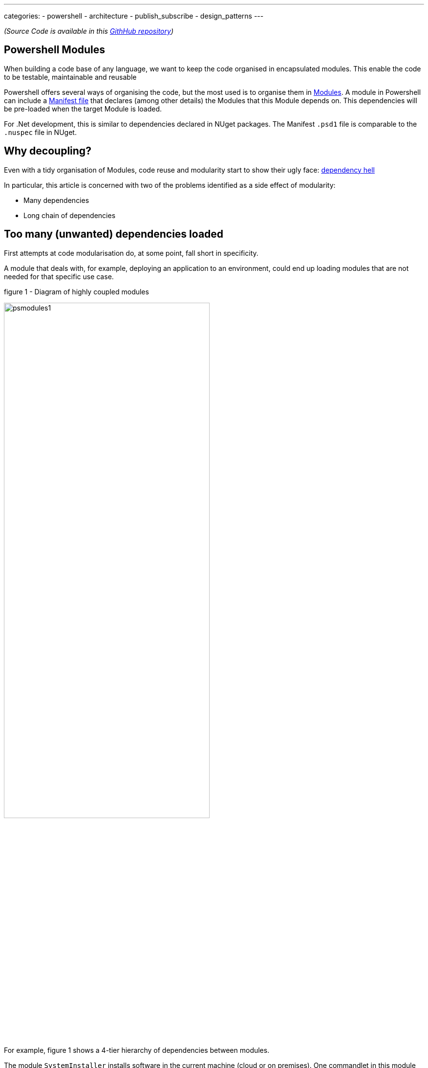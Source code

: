 ---
categories:
- powershell
- architecture
- publish_subscribe
- design_patterns
---

[powershell_events]
:showtitle:
:page-root: ../../../
:experimental:
:imagesdir: /assets/images 

_(Source Code is available in this https://github.com/sebastianslutzky/Blog.PowershellEvents[GithHub repository])_

== Powershell Modules 

When building a code base of any language, we want to keep the code organised in encapsulated modules. 
This enable the code to be testable, maintainable and reusable

Powershell offers several ways of organising the code, but the most used is to organise them in https://docs.microsoft.com/en-us/powershell/module/microsoft.powershell.core/about/about_modules?view=powershell-7[Modules].
A module in Powershell can include a  https://docs.microsoft.com/en-us/powershell/module/microsoft.powershell.core/about/about_modules?view=powershell-7[Manifest  file] that declares (among other details) the Modules that this Module depends on.
This dependencies will be pre-loaded when the target Module is loaded. 

For .Net development, this is similar to dependencies declared in NUget packages.
The Manifest `.psd1` file is comparable to the `.nuspec` file in NUget.

== Why decoupling?

Even with a tidy organisation of Modules, code reuse and modularity start to show their ugly face:  https://en.wikipedia.org/wiki/Dependency_hell[dependency hell]

In particular, this article is concerned with two of the problems identified as a side effect of modularity:

* Many dependencies
* Long chain of dependencies

== Too many (unwanted) dependencies loaded

First attempts at code modularisation do, at some point, fall short in specificity.

A module that deals with, for example, deploying an application to an environment, could end up loading modules that are not needed for that specific use case.

.figure 1 - Diagram of highly coupled modules
[.float-group]
image:psmodules1.png[width=70%,align=text-center]

For example, figure 1 shows a 4-tier hierarchy of dependencies between modules.

The module `SystemInstaller` installs software in the current machine (cloud or on premises).
One commandlet in this module needs to tag the source code when software is ready to be tested.
When this happens, the `SCM` module updates an internal Dashboard.

Loading `SystemInstaller` will also load `SCM`, `InternalDashoard` and `EmailSender` modules.
But if we need to just call `Install-LocalApp` we will only need `EmailSender`. 

These modules may be used in different occasions and scenarios. 
The combination of these use cases will very likely result in highly coupled modules like in this example, or sometimes much worse.


== Long chain of dependencies

Another side effect of loading unwanted modules is that we will also load the dependencies of these unwanted modules.

As time passes, more dependencies are loaded to these transitive dependencies and....one day we find out that loading one module ends up loading 20 modules, of which we only need one or two.

This takes up time consumes resources...and it can have unwanted side effects in your environment, such as installing software or writing to the file system.

== Decoupling Powershell modules with Events 

A better module organisation is to have a "flatter" hierarchical structure.
The top-level modules represent specific use cases, where the lower level are the building blocks.

Developers can use the building blocks provided they use `get-help` and understand the extent of a module.

Here is a representation of a flat hierarchy of modules for the previous graph.

[.float-group]
image:psmodules2.png[align=text-center]

In this model, Top Level modules can be thought as https://en.wikipedia.org/wiki/Mediator_pattern[mediators] of the building blocks.
They represent the top level use case that knows what are the different building blocks in place.

Dealing with Email Servers, Source Control Management Systems and Dashboards are all independent of each other. 
Use cases that need one of these libraries, will import the modules and "wire" them together in a publish-and-subscribe approach.

Powershell support for events is neither widely used nor documented, but the language provides the building blocks necessary to implement such pattern.


=== Implementation: Using events to decouple modules

==== Building blocks

The `EmailSender` and `InternalDashboard` modules have no dependencies. 
Their input parameters can be simple primitives like strings or integers.
This make these _building block_ modules very easy to test and develop. 

.EmailSender.psm1
[source,powershell]
----
function Send-TagCreatedEmail($tag,$to){
    write-host "[EmailSender]**** Sending Email to $to. Message: 'CREATED TAG $tag' ****"
}
----

.InternalDashoard.psm1
[source,powershell]
----
function Publish-DeployedApp($appId,$deploymentId){
   write-host "[InternalDashboard]***** Publishing Deployment $deploymentId to dashboard ******"
}
----

==== Event Publishers

`SystemInstaller` and `SCM` modules are also building blocks with no dependencies.
Hence, they are also easy to develop, test and reuse.

These two modules also publish events when their goal is completed. 
The events are called `AppInstalled` and `TagCreated` respectively.

.SystemInstaller.psm1
[source,powershell]
----
function Install-LocalApp($appId){
    $deploymentId = Get-Random -Maximum 100
    
    write-host "[SystemInstaller]***** Intalling app with id $appId. Deployment Id: $deploymentId"

    New-Event -SourceIdentifier AppInstalled `
        -MessageData @{appId = $appId; deploymentId= $deploymentId}|out-null
}
----

.SCM.psm1
[source,powershell]
----
function New-TagForDeployment($deploymentId){
    write-host "[SCM]**** Creating Tag for deploymentId $deploymentId******"
    New-Event -SourceIdentifier TagCreated `
        -MessageData @{Tag = "DEPLOYED/$deploymentId"}|out-null
}
----

Both modules are raising an event to the Powershell's internal `event bus`. 
This is done using https://docs.microsoft.com/en-us/powershell/module/microsoft.powershell.utility/new-event?view=powershell-6[New-Event] Powershell cmdlet, which is only available from version 6.0.

[NOTE]
====
Events wouldn't be too useful without additional context data. 
But this means that subscribers to the event need to know how to parse this data, specially when the values are complex types.
This is also a type of coupling, which is why is a good idea to keep events with little data and simple structure.
====

==== Event Subscriber
Finally, the top level script will load all building block modules and "connect" their events from some of them to the commands in others.

We need to setup three event listeners:

1. When `AppInstalled` occurs, we publish the news to the `InternalDashboard`
1. Also, we need to tag the source code using the `SCM` module
1. Finally, when the `SCM` module publishes `TagCreated`, members of the Test teams need to be notified by email, so that they can start testing.

Adding subscribers to Powershell events is done with the https://docs.microsoft.com/en-us/powershell/module/microsoft.powershell.utility/register-engineevent?view=powershell-6[Register-EngineEvent commandlet].

[NOTE]
====
`Register-EngineEvent` differs from `Register-ObjectEvent` in that the latter allows listening for events raised by a .net object. 

The former allows listening for events raised within Powershell.
====

After wiring these events, we proceed with the action: install an application locally.

.InternallInstaller.psm1
[source,powershell]
----
Import-Module SCM
Import-Module InternalDashboard
Import-Module EmailSender
Import-Module SystemInstaller


function Install-LocalAppAndNotify($appId){
   # When App is Installed, Publish to the Dashboard
   Register-EngineEvent -SourceIdentifier AppInstalled `
   -Action {
       InternalDashboard\Publish-DeployedApp `
        -appId $event.messagedata.appId `
        -deploymentId $event.messagedata.deploymentId
   }|Out-Null

   # ... and create a tag in source control
   Register-EngineEvent -SourceIdentifier AppInstalled `
   -Action {
       SCM\New-TagForDeployment `
        -deploymentId $event.messagedata.deploymentId
   }|Out-Null

   # Email testers when the tag is created 
   Register-EngineEvent -SourceIdentifier TagCreated `
   -Action {
       EmailSender\Send-TagCreatedEmail `
        -tag $event.messagedata.Tag `
        -to 'Testers@myorg.com'
   }|Out-Null

   # Now install the application
   write-host "[InternalInstaller]**** Starting Installation "
   SystemInstaller\Install-LocalApp -appId $appId

  #Do not forget to remove event listeners!!
   Get-EventSubscriber| Remove-Event
}
----

When we run this top level script, the end result is as desired.
we execute it this way:

[source,powershell]
----
$env:PSMODULEPATH = $pwd
Import-Module InternalInstaller
Install-LocalAppAndNotify 42
----

This is the console output.
Notice that the event publish and subscribe pattern is running *synchronously*
[source]
----
[InternalInstaller]**** Starting Installation
[SystemInstaller]***** Intalling app with id 42. Deployment Id: 60
[InternalDashboard]***** Publishing Deployment 60 to dashboard ******
[SCM]**** Creating Tag for deploymentId 60******
[EmailSender]**** Sending Email to Testers@myorg.com. Message: 'CREATED TAG DEPLOYED/60' ****
----









